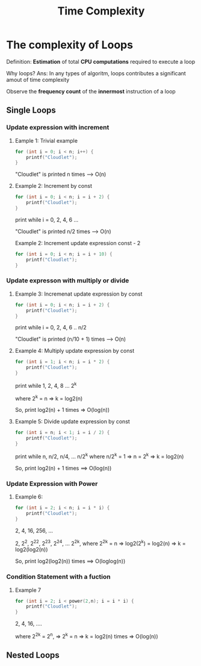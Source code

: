 #+title: Time Complexity

* The complexity of Loops
Definition: *Estimation* of total *CPU computations* required to execute a loop

Why loops?
Ans: In any types of algoritm, loops contributes a significant amout of time complexity

Observe the *frequency count* of the *innermost* instruction of a loop

** Single Loops
*** Update expression with increment
**** Eample 1: Trivial example
#+begin_src cpp
for (int i = 0; i < n; i++) {
    printf("Cloudlet");
}
#+end_src

"Cloudlet" is printed n times --> O(n)

**** Example 2: Increment by const
#+begin_src cpp
for (int i = 0; i < n; i = i + 2) {
    printf("Cloudlet");
}
#+end_src

print while i = 0, 2, 4, 6 ...

"Cloudlet" is printed n/2 times --> O(n)

Example 2: Increment update expression const - 2
#+begin_src cpp
for (int i = 0; i < n; i = i + 10) {
    printf("Cloudlet");
}
#+end_src

*** Update expresson with multiply or divide
**** Example 3: Incremenat update expression by const
#+begin_src cpp
for (int i = 0; i < n; i = i + 2) {
    printf("Cloudlet");
}
#+end_src

print while i = 0, 2, 4, 6 .. n/2

"Cloudlet" is printed (n/10 + 1) times --> O(n)

**** Example 4: Multiply update expression by const
#+begin_src cpp
for (int i = 1; i < n; i = i * 2) {
    printf("Cloudlet");
}
#+end_src

print while 1, 2, 4, 8 ... 2^k

where 2^k = n
=> k = log2(n)

So, print log2(n) + 1 times => O(log(n))

**** Example 5: Divide update expression by const
#+begin_src cpp
for (int i = n; i < 1; i = i / 2) {
    printf("Cloudlet");
}
#+end_src

print while n, n/2, n/4, ... n/2^k
where n/2^k = 1
=> n = 2^k
=> k = log2(n)

So, print log2(n) + 1 times ==> O(log(n))

*** Update Expression with Power
**** Example 6:
#+begin_src cpp
for (int i = 2; i < n; i = i * i) {
    printf("Cloudlet");
}
#+end_src

2, 4, 16, 256, ...

2, 2^2, 2^2^2, 2^2^3, 2^2^4, ... 2^2^k,
where 2^2^k = n
=> log2(2^k) = log2(n)
=> k = log2(log2(n))

So, print log2(log2(n)) times ==> O(loglog(n))

*** Condition Statement with a fuction
**** Example 7
#+begin_src cpp
for (int i = 2; i < power(2,n); i = i * i) {
    printf("Cloudlet");
}
#+end_src

2, 4, 16, ....

where 2^2^k = 2^n,
=> 2^k = n
=> k = log2(n) times
=> O(log(n))

** Nested Loops
